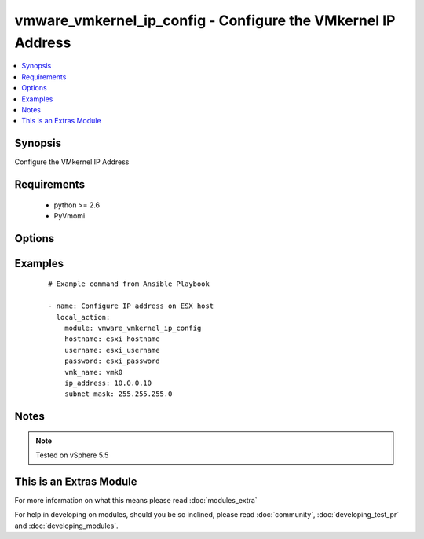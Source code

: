 .. _vmware_vmkernel_ip_config:


vmware_vmkernel_ip_config - Configure the VMkernel IP Address
+++++++++++++++++++++++++++++++++++++++++++++++++++++++++++++

.. versionadded:: 2.0


.. contents::
   :local:
   :depth: 1


Synopsis
--------

Configure the VMkernel IP Address


Requirements
------------

  * python >= 2.6
  * PyVmomi


Options
-------

.. raw:: html

    <table border=1 cellpadding=4>
    <tr>
    <th class="head">parameter</th>
    <th class="head">required</th>
    <th class="head">default</th>
    <th class="head">choices</th>
    <th class="head">comments</th>
    </tr>
            <tr>
    <td>hostname<br/><div style="font-size: small;"></div></td>
    <td>yes</td>
    <td></td>
        <td><ul></ul></td>
        <td><div>The hostname or IP address of the ESXi server</div></td></tr>
            <tr>
    <td>ip_address<br/><div style="font-size: small;"></div></td>
    <td>yes</td>
    <td></td>
        <td><ul></ul></td>
        <td><div>IP address to assign to VMkernel interface</div></td></tr>
            <tr>
    <td>password<br/><div style="font-size: small;"></div></td>
    <td>yes</td>
    <td></td>
        <td><ul></ul></td>
        <td><div>The password of the ESXi server</div></br>
        <div style="font-size: small;">aliases: pass, pwd<div></td></tr>
            <tr>
    <td>subnet_mask<br/><div style="font-size: small;"></div></td>
    <td>yes</td>
    <td></td>
        <td><ul></ul></td>
        <td><div>Subnet Mask to assign to VMkernel interface</div></td></tr>
            <tr>
    <td>username<br/><div style="font-size: small;"></div></td>
    <td>yes</td>
    <td></td>
        <td><ul></ul></td>
        <td><div>The username of the ESXi server</div></br>
        <div style="font-size: small;">aliases: user, admin<div></td></tr>
            <tr>
    <td>vmk_name<br/><div style="font-size: small;"></div></td>
    <td>yes</td>
    <td></td>
        <td><ul></ul></td>
        <td><div>VMkernel interface name</div></td></tr>
        </table>
    </br>



Examples
--------

 ::

    # Example command from Ansible Playbook
    
    - name: Configure IP address on ESX host
      local_action:
        module: vmware_vmkernel_ip_config
        hostname: esxi_hostname
        username: esxi_username
        password: esxi_password
        vmk_name: vmk0
        ip_address: 10.0.0.10
        subnet_mask: 255.255.255.0


Notes
-----

.. note:: Tested on vSphere 5.5


    
This is an Extras Module
------------------------

For more information on what this means please read :doc:`modules_extra`

    
For help in developing on modules, should you be so inclined, please read :doc:`community`, :doc:`developing_test_pr` and :doc:`developing_modules`.

